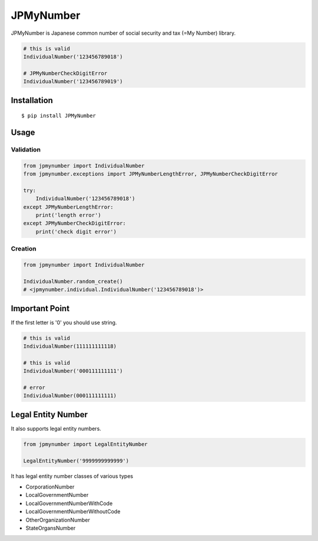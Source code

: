 JPMyNumber
==========

JPMyNumber is Japanese common number of social security and tax
(=My Number) library.

.. code:: python

    # this is valid
    IndividualNumber('123456789018')

    # JPMyNumberCheckDigitError
    IndividualNumber('123456789019')


Installation
------------

::

    $ pip install JPMyNumber


Usage
-----

Validation
~~~~~~~~~~

.. code:: python

    from jpmynumber import IndividualNumber
    from jpmynumber.exceptions import JPMyNumberLengthError, JPMyNumberCheckDigitError

    try:
        IndividualNumber('123456789018')
    except JPMyNumberLengthError:
        print('length error')
    except JPMyNumberCheckDigitError:
        print('check digit error')


Creation
~~~~~~~~

.. code:: python

    from jpmynumber import IndividualNumber

    IndividualNumber.random_create()
    # <jpmynumber.individual.IndividualNumber('123456789018')>


Important Point
---------------

If the first letter is '0' you should use string.

.. code:: python

    # this is valid
    IndividualNumber(111111111118)

    # this is valid
    IndividualNumber('000111111111')

    # error
    IndividualNumber(000111111111)


Legal Entity Number
-------------------

It also supports legal entity numbers.

.. code:: python

    from jpmynumber import LegalEntityNumber

    LegalEntityNumber('9999999999999')

It has legal entity number classes of various types

* CorporationNumber
* LocalGovernmentNumber
* LocalGovernmentNumberWithCode
* LocalGovernmentNumberWithoutCode
* OtherOrganizationNumber
* StateOrgansNumber
